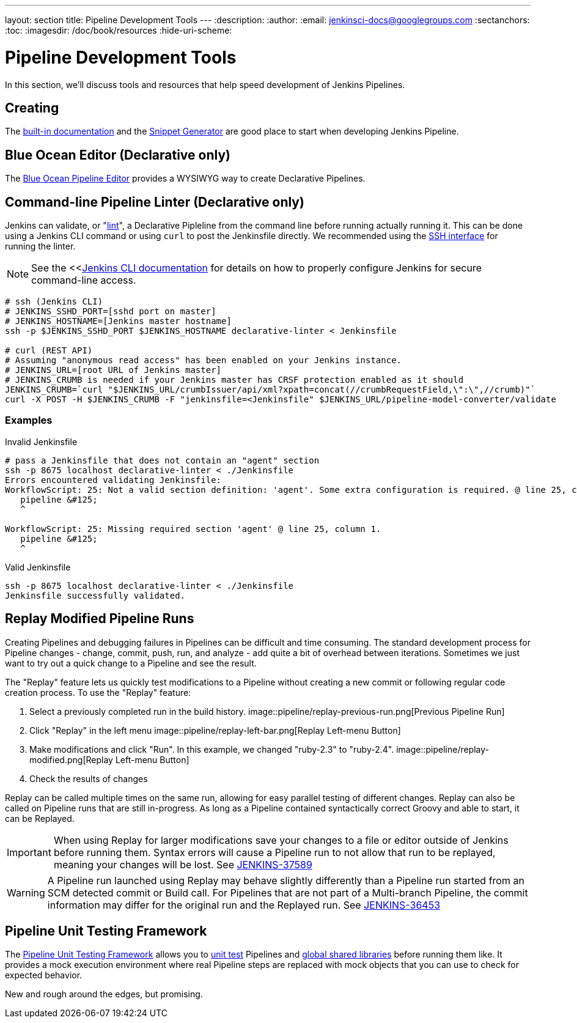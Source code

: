 ---
layout: section
title: Pipeline Development Tools
---
:description:
:author:
:email: jenkinsci-docs@googlegroups.com
:sectanchors:
:toc:
:imagesdir: /doc/book/resources
:hide-uri-scheme:

= Pipeline Development Tools

In this section, we'll discuss tools and resources
that help speed development of Jenkins Pipelines.

== Creating

The
<<getting-started#built-in-documentation, built-in documentation>> and the
<<getting-started#snippet-generator, Snippet Generator>>
are good place to start when developing Jenkins Pipeline.

== Blue Ocean Editor (Declarative only)

The
<<../blueocean/pipeline-editor#, Blue Ocean Pipeline Editor>> provides a WYSIWYG
way to create Declarative Pipelines.


== Command-line Pipeline Linter (Declarative only)

Jenkins can validate, or
"link:https://en.wikipedia.org/wiki/Lint_(software)[lint]",
a Declarative Pipleline from the command line before running actually running it.
This can be done using a Jenkins CLI command or using `curl` to post the Jenkinsfile directly.
We recommended using the
<<../managing/cli#ssh, SSH interface>>
for running the linter.

NOTE: See the <<<<../managing/cli, Jenkins CLI documentation>> for details on how to properly configure
Jenkins for secure command-line access.

// link:https://www.owasp.org/index.php/Cross-Site_Request_Forgery_(CSRF)[CRSF] protection

[source,bash]
----
# ssh (Jenkins CLI)
# JENKINS_SSHD_PORT=[sshd port on master]
# JENKINS_HOSTNAME=[Jenkins master hostname]
ssh -p $JENKINS_SSHD_PORT $JENKINS_HOSTNAME declarative-linter < Jenkinsfile

# curl (REST API)
# Assuming "anonymous read access" has been enabled on your Jenkins instance.
# JENKINS_URL=[root URL of Jenkins master]
# JENKINS_CRUMB is needed if your Jenkins master has CRSF protection enabled as it should
JENKINS_CRUMB=`curl "$JENKINS_URL/crumbIssuer/api/xml?xpath=concat(//crumbRequestField,\":\",//crumb)"`
curl -X POST -H $JENKINS_CRUMB -F "jenkinsfile=<Jenkinsfile" $JENKINS_URL/pipeline-model-converter/validate
----

=== Examples

.Invalid Jenkinsfile
[source,bash]
----
# pass a Jenkinsfile that does not contain an "agent" section
ssh -p 8675 localhost declarative-linter < ./Jenkinsfile
Errors encountered validating Jenkinsfile:
WorkflowScript: 25: Not a valid section definition: 'agent'. Some extra configuration is required. @ line 25, column 1.
   pipeline &#125;
   ^

WorkflowScript: 25: Missing required section 'agent' @ line 25, column 1.
   pipeline &#125;
   ^
----

.Valid Jenkinsfile
[source,bash]
----
ssh -p 8675 localhost declarative-linter < ./Jenkinsfile
Jenkinsfile successfully validated.
----

== Replay Modified Pipeline Runs

Creating Pipelines and debugging failures in Pipelines can be difficult and time consuming.
The standard development process for Pipeline changes -
change, commit, push, run, and analyze - add quite a bit of overhead between iterations.
Sometimes we just want to try out a quick change to a Pipeline and see the result.

The "Replay" feature lets us quickly test modifications to a Pipeline
without creating a new commit or following regular code creation process.
To use the "Replay" feature:

. Select a previously completed run in the build history.
image::pipeline/replay-previous-run.png[Previous Pipeline Run]
. Click "Replay" in the left menu
image::pipeline/replay-left-bar.png[Replay Left-menu Button]
. Make modifications and click "Run".
In this example, we changed "ruby-2.3" to "ruby-2.4".
image::pipeline/replay-modified.png[Replay Left-menu Button]
. Check the results of changes

Replay can be called multiple times on the same run,
allowing for easy parallel testing of different changes.
Replay can also be called on Pipeline runs that are still in-progress.
As long as a Pipeline contained syntactically correct Groovy and able to start,
it can be Replayed.

[IMPORTANT]
====
When using Replay for larger modifications save your changes
to a file or editor outside of Jenkins before running them.
Syntax errors will cause a Pipeline run to not allow that run to be replayed,
meaning your changes will be lost.
See link:https://issues.jenkins-ci.org/browse/JENKINS-37589[JENKINS-37589]
====

[WARNING]
====
A Pipeline run launched using Replay may behave slightly differently than
a Pipeline run started from an SCM detected commit or Build call.
For Pipelines that are not part of a Multi-branch Pipeline,
the commit information may differ for the original run and the Replayed run.
See link:https://issues.jenkins-ci.org/browse/JENKINS-36453[JENKINS-36453]
====

== Pipeline Unit Testing Framework

The link:https://github.com/lesfurets/JenkinsPipelineUnit[Pipeline Unit Testing Framework]
allows you to
link:https://en.wikipedia.org/wiki/Unit_testing[unit test]
Pipelines and <<shared-libraries, global shared libraries>>
before running them like.   It provides a mock execution environment where real
Pipeline steps are replaced with mock objects that you can use to check for expected
behavior.

New and rough around the edges, but promising.
